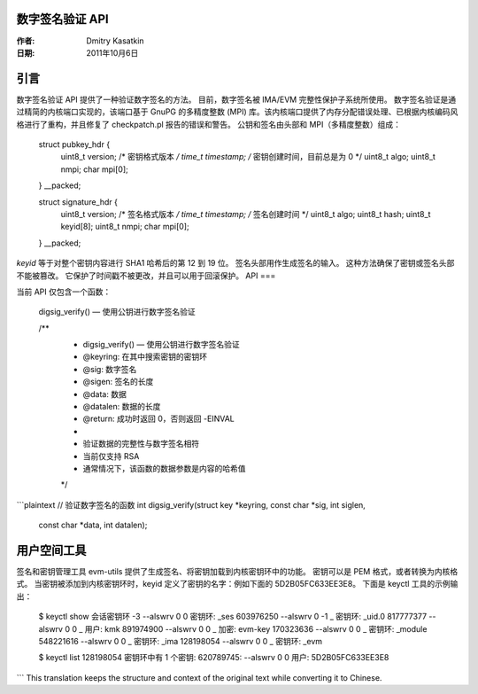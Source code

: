 数字签名验证 API
================

:作者: Dmitry Kasatkin
:日期: 2011年10月6日


.. 目录

   1. 引言
   2. API
   3. 用户空间工具


引言
====

数字签名验证 API 提供了一种验证数字签名的方法。
目前，数字签名被 IMA/EVM 完整性保护子系统所使用。
数字签名验证是通过精简的内核端口实现的，该端口基于 GnuPG 的多精度整数 (MPI) 库。该内核端口提供了内存分配错误处理、已根据内核编码风格进行了重构，并且修复了 checkpatch.pl 报告的错误和警告。
公钥和签名由头部和 MPI（多精度整数）组成：


    struct pubkey_hdr {
        uint8_t      version;       /* 密钥格式版本 */
        time_t       timestamp;     /* 密钥创建时间，目前总是为 0 */
        uint8_t      algo;
        uint8_t      nmpi;
        char         mpi[0];
    } __packed;

    struct signature_hdr {
        uint8_t      version;       /* 签名格式版本 */
        time_t       timestamp;     /* 签名创建时间 */
        uint8_t      algo;
        uint8_t      hash;
        uint8_t      keyid[8];
        uint8_t      nmpi;
        char         mpi[0];
    } __packed;

`keyid` 等于对整个密钥内容进行 SHA1 哈希后的第 12 到 19 位。
签名头部用作生成签名的输入。
这种方法确保了密钥或签名头部不能被篡改。
它保护了时间戳不被更改，并且可以用于回滚保护。
API
===

当前 API 仅包含一个函数：

    digsig_verify() — 使用公钥进行数字签名验证


    /**
     * digsig_verify() — 使用公钥进行数字签名验证
     * @keyring: 在其中搜索密钥的密钥环
     * @sig: 数字签名
     * @sigen: 签名的长度
     * @data: 数据
     * @datalen: 数据的长度
     * @return: 成功时返回 0，否则返回 -EINVAL
     *
     * 验证数据的完整性与数字签名相符
     * 当前仅支持 RSA
     * 通常情况下，该函数的数据参数是内容的哈希值
     */
```plaintext
// 验证数字签名的函数
int digsig_verify(struct key *keyring, const char *sig, int siglen,
                  const char *data, int datalen);

用户空间工具
=============

签名和密钥管理工具 evm-utils 提供了生成签名、将密钥加载到内核密钥环中的功能。
密钥可以是 PEM 格式，或者转换为内核格式。
当密钥被添加到内核密钥环时，keyid 定义了密钥的名字：例如下面的 5D2B05FC633EE3E8。
下面是 keyctl 工具的示例输出：

	$ keyctl show
	会话密钥环
	-3 --alswrv      0     0  密钥环: _ses
	603976250 --alswrv      0    -1   \_ 密钥环: _uid.0
	817777377 --alswrv      0     0       \_ 用户: kmk
	891974900 --alswrv      0     0       \_ 加密: evm-key
	170323636 --alswrv      0     0       \_ 密钥环: _module
	548221616 --alswrv      0     0       \_ 密钥环: _ima
	128198054 --alswrv      0     0       \_ 密钥环: _evm

	$ keyctl list 128198054
	密钥环中有 1 个密钥:
	620789745: --alswrv     0     0 用户: 5D2B05FC633EE3E8
```
This translation keeps the structure and context of the original text while converting it to Chinese.
